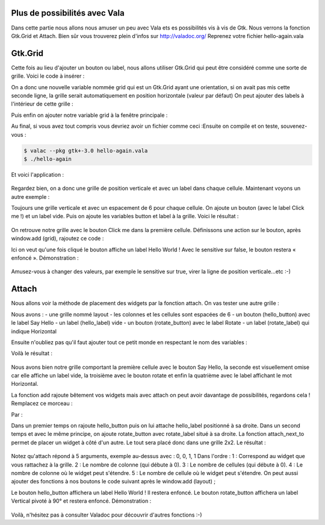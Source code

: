 Plus de possibilités avec Vala
==============================

Dans cette partie nous allons nous amuser un peu avec Vala ets es possibilités vis à vis de Gtk.
Nous verrons la fonction Gtk.Grid et Attach. Bien sûr vous trouverez plein d'infos sur
http://valadoc.org/
Reprenez votre fichier hello-again.vala

Gtk.Grid
========

Cette fois au lieu d'ajouter un bouton ou label, nous allons utiliser Gtk.Grid qui peut être
considéré comme une sorte de grille. Voici le code à insérer :

.. code-block:: vala
   :linenos:

   var grid = new Gtk.Grid ();
   grid.orientation = Gtk.Orientation.VERTICAL;

On a donc une nouvelle variable nommée grid qui est un Gtk.Grid ayant une orientation, si on
avait pas mis cette seconde ligne, la grille serait automatiquement en position horizontale (valeur
par défaut)
On peut ajouter des labels à l'intérieur de cette grille :

.. code-block:: vala
   :linenos:

   grid.add (new Gtk.Label ("Label 1"));
   grid.add (new Gtk.Label ("Label 2"));

Puis enfin on ajouter notre variable grid à la fenêtre principale :

.. code-block:: vala
   :linenos:
   
   this.add (grid);

Au final, si vous avez tout compris vous devriez avoir un fichier comme ceci :Ensuite on compile et on teste, souvenez-vous :

.. code-block:: bash

   $ valac --pkg gtk+-3.0 hello-again.vala
   $ ./hello-again

Et voici l'application :

.. figure:: _static/premiere-application/hello-again.png
    :align: center

Regardez bien, on a donc une grille de position verticale et avec un label dans chaque cellule.
Maintenant voyons un autre exemple :

.. code-block:: vala
    :linenos:
   
    var grid = new Gtk.Grid ();
    grid.orientation = Gtk.Orientation.VERTICAL;
    grid.row_spacing = 6;
   
    var button = new Gtk.Button.with_label ("Click me!");
    var label = new Gtk.Label (null);
   
    grid.add (button);
    grid.add (label);
   
    window.add (grid);

Toujours une grille verticale et avec un espacement de 6 pour chaque cellule. On ajoute un
bouton (avec le label Click me !) et un label vide. Puis on ajoute les variables button et label à la
grille.
Voici le résultat :

.. figure:: _static/plus-de-possibilites-avec-vala/Label+Click-me.png
    :align: center

On retrouve notre grille avec le bouton Click me dans la première cellule.
Définissons une action sur le bouton, après window.add (grid), rajoutez ce code :

.. code-block:: vala
   :linenos:
   
   button.clicked.connect (() => {
     label.label = "Hello World!";
     button.sensitive = false;
   
   });

Ici on veut qu'une fois cliqué le bouton affiche un label Hello World ! Avec le sensitive sur false, le
bouton restera « enfoncé ».
Démonstration :

.. figure:: _static/plus-de-possibilites-avec-vala/Bouton-enfonce.png
    :align: center

Amusez-vous à changer des valeurs, par exemple le sensitive sur true, virer la ligne de position
verticale...etc :-)

Attach
======

Nous allons voir la méthode de placement des widgets par la fonction attach.
On vas tester une autre grille :

.. code-block:: vala
    :linenos:
   
    var layout = new Gtk.Grid ();
    layout.column_spacing = 6;
    layout.row_spacing = 6;
   
    var hello_button = new Gtk.Button.with_label ("Say Hello");
    var hello_label = new Gtk.Label (null);
   
    var rotate_button = new Gtk.Button.with_label ("Rotate");
    var rotate_label = new Gtk.Label ("Horizontal");

Nous avons :
- une grille nommé layout
- les colonnes et les cellules sont espacées de 6
- un bouton (hello_button) avec le label Say Hello
- un label (hello_label) vide
- un bouton (rotate_button) avec le label Rotate
- un label (rotate_label) qui indique Horizontal

Ensuite n'oubliez pas qu'il faut ajouter tout ce petit monde en respectant le nom des variables :

.. code-block:: vala
    :linenos:
   
    layout.add (hello_button);
    layout.add (hello_label);
    layout.add (rotate_button);
    layout.add (rotate_label);
   
    window.add (layout);

Voilà le résultat :

.. figure:: _static/plus-de-possibilites-avec-vala/attach-ligne.png
    :align: center

Nous avons bien notre grille comportant la première cellule avec le bouton Say Hello, la seconde
est visuellement omise car elle affiche un label vide, la troisième avec le bouton rotate et enfin la
quatrième avec le label affichant le mot Horizontal.

La fonction add rajoute bêtement vos widgets mais avec attach on peut avoir davantage de
possibilités, regardons cela !
Remplacez ce morceau :

.. code-block:: vala
    :linenos:
   
    layout.add (hello_button);
    layout.add (hello_label);
    layout.add (rotate_button);
    layout.add (rotate_label);

Par :

.. code-block:: vala
    :linenos:
   
    // ajout d'un premier lot de widgets
    layout.attach (hello_button, 0, 0, 1, 1);
    layout.attach_next_to (hello_label, hello_button, Gtk.PositionType.RIGHT, 1, 1);
   
    // ajout d'un second lot de widgets
    layout.attach (rotate_button, 0, 1, 1, 1);
    layout.attach_next_to (rotate_label, rotate_button, Gtk.PositionType.RIGHT, 1, 1);

Dans un premier temps on rajoute hello_button puis on lui attache hello_label positionné à sa
droite.
Dans un second temps et avec le même principe, on ajoute rotate_button avec rotate_label situé
à sa droite.
La fonction attach_next_to permet de placer un widget à côté d'un autre. Le tout sera placé donc
dans une grille 2x2.
Le résultat :

.. figure:: _static/plus-de-possibilites-avec-vala/attach-next.png
    :align: center

Notez qu'attach répond à 5 arguments, exemple au-dessus avec : 0, 0, 1, 1
Dans l'ordre :
1 : Correspond au widget que vous rattachez à la grille.
2 : Le nombre de colonne (qui débute à 0).
3 : Le nombre de cellules (qui débute à 0).
4 : Le nombre de colonne où le widget peut s'étendre.
5 : Le nombre de cellule où le widget peut s'étendre.
On peut aussi ajouter des fonctions à nos boutons le code suivant après le window.add (layout) ;

.. code-block:: vala
    :linenos:
   
    hello_button.clicked.connect (() => {
      hello_label.label = "Hello World!";
      hello_button.sensitive = false;
   
    });
   
    rotate_button.clicked.connect (() => {
      rotate_label.angle = 90;
      rotate_label.label = "Vertical";
      rotate_button.sensitive = false;
   
    });

Le bouton hello_button affichera un label Hello World ! Il restera enfoncé.
Le bouton rotate_button affichera un label Vertical pivoté à 90° et restera enfoncé.
Démonstration :

.. figure:: _static/plus-de-possibilites-avec-vala/rotate-90.png
    :align: center

Voilà, n'hésitez pas à consulter Valadoc pour découvrir d'autres fonctions :-)
